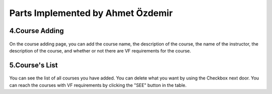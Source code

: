 Parts Implemented by Ahmet Özdemir
================================

4.Course Adding
---------------

.. figure:: pictures/course-adding.png
   :scale: 70 %
   :alt: map to buried treasure
   
On the course adding page, you can add the course name, the description of the course, the name of the instructor, the description of the course, and whether or not there are VF requirements for the course. 

5.Course's List
---------------

.. figure:: pictures/course-list.png
   :scale: 70 %
   :alt: map to buried treasure
   
You can see the list of all courses you have added. You can delete what you want by using the Checkbox next door. You can reach the courses with VF requirements by clicking the "SEE" button in the table.
